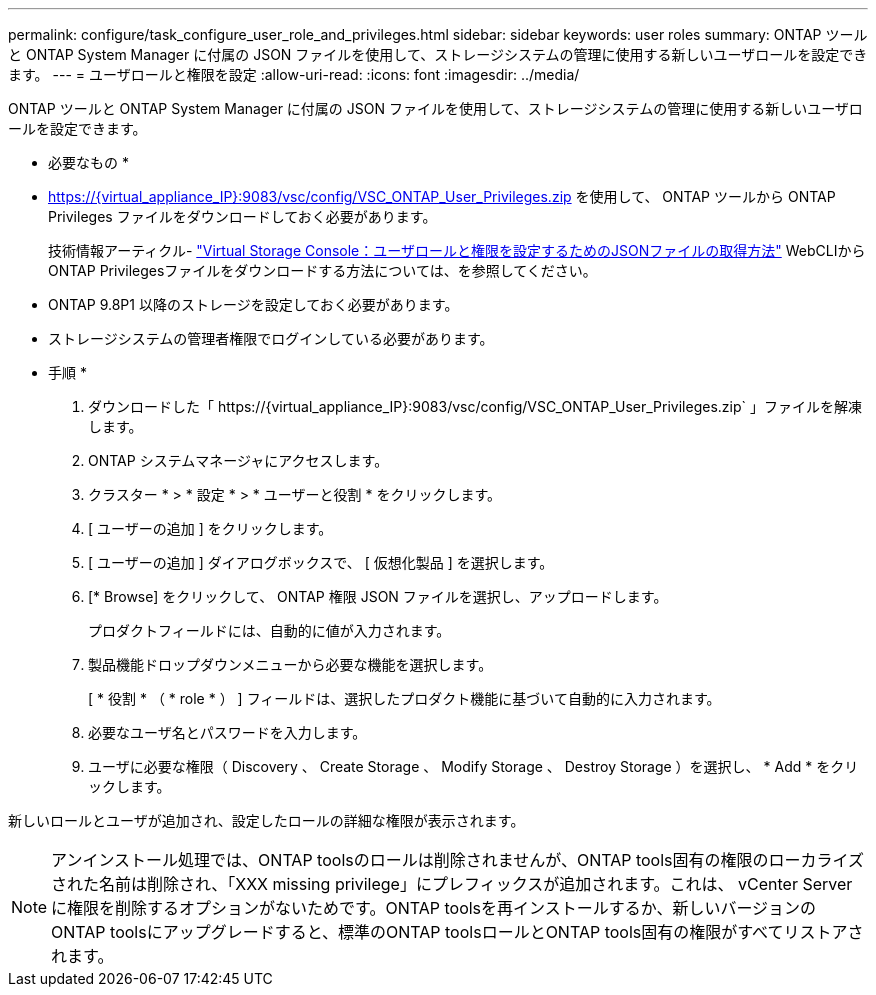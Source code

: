 ---
permalink: configure/task_configure_user_role_and_privileges.html 
sidebar: sidebar 
keywords: user roles 
summary: ONTAP ツールと ONTAP System Manager に付属の JSON ファイルを使用して、ストレージシステムの管理に使用する新しいユーザロールを設定できます。 
---
= ユーザロールと権限を設定
:allow-uri-read: 
:icons: font
:imagesdir: ../media/


[role="lead"]
ONTAP ツールと ONTAP System Manager に付属の JSON ファイルを使用して、ストレージシステムの管理に使用する新しいユーザロールを設定できます。

* 必要なもの *

* https://{virtual_appliance_IP}:9083/vsc/config/VSC_ONTAP_User_Privileges.zip を使用して、 ONTAP ツールから ONTAP Privileges ファイルをダウンロードしておく必要があります。
+
技術情報アーティクル- https://kb.netapp.com/mgmt/OTV/Virtual_Storage_Console/Virtual_Storage_Console%3A_How_to_retrieve_the_JSON_file_to_configure_user_roles_and_privileges["Virtual Storage Console：ユーザロールと権限を設定するためのJSONファイルの取得方法"] WebCLIからONTAP Privilegesファイルをダウンロードする方法については、を参照してください。

* ONTAP 9.8P1 以降のストレージを設定しておく必要があります。
* ストレージシステムの管理者権限でログインしている必要があります。


* 手順 *

. ダウンロードした「 \https://{virtual_appliance_IP}:9083/vsc/config/VSC_ONTAP_User_Privileges.zip` 」ファイルを解凍します。
. ONTAP システムマネージャにアクセスします。
. クラスター * > * 設定 * > * ユーザーと役割 * をクリックします。
. [ ユーザーの追加 ] をクリックします。
. [ ユーザーの追加 ] ダイアログボックスで、 [ 仮想化製品 ] を選択します。
. [* Browse] をクリックして、 ONTAP 権限 JSON ファイルを選択し、アップロードします。
+
プロダクトフィールドには、自動的に値が入力されます。

. 製品機能ドロップダウンメニューから必要な機能を選択します。
+
[ * 役割 * （ * role * ） ] フィールドは、選択したプロダクト機能に基づいて自動的に入力されます。

. 必要なユーザ名とパスワードを入力します。
. ユーザに必要な権限（ Discovery 、 Create Storage 、 Modify Storage 、 Destroy Storage ）を選択し、 * Add * をクリックします。


新しいロールとユーザが追加され、設定したロールの詳細な権限が表示されます。


NOTE: アンインストール処理では、ONTAP toolsのロールは削除されませんが、ONTAP tools固有の権限のローカライズされた名前は削除され、「XXX missing privilege」にプレフィックスが追加されます。これは、 vCenter Server に権限を削除するオプションがないためです。ONTAP toolsを再インストールするか、新しいバージョンのONTAP toolsにアップグレードすると、標準のONTAP toolsロールとONTAP tools固有の権限がすべてリストアされます。
